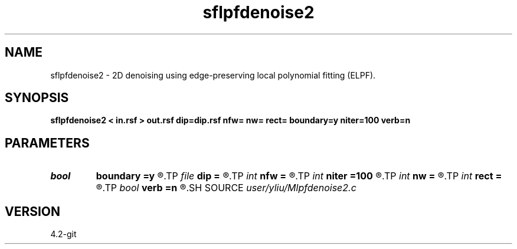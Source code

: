.TH sflpfdenoise2 1  "APRIL 2023" Madagascar "Madagascar Manuals"
.SH NAME
sflpfdenoise2 \- 2D denoising using edge-preserving local polynomial fitting (ELPF). 
.SH SYNOPSIS
.B sflpfdenoise2 < in.rsf > out.rsf dip=dip.rsf nfw= nw= rect= boundary=y niter=100 verb=n
.SH PARAMETERS
.PD 0
.TP
.I bool   
.B boundary
.B =y
.R  [y/n]	if y, boundary is data, whereas zero
.TP
.I file   
.B dip
.B =
.R  	auxiliary input file name
.TP
.I int    
.B nfw
.B =
.R  	filter-window length (positive and odd integer)
.TP
.I int    
.B niter
.B =100
.R  	number of iterations
.TP
.I int    
.B nw
.B =
.R  	data-window length (positive and odd integer)
.TP
.I int    
.B rect
.B =
.R  	local smoothing radius
.TP
.I bool   
.B verb
.B =n
.R  [y/n]	verbosity flag
.SH SOURCE
.I user/yliu/Mlpfdenoise2.c
.SH VERSION
4.2-git
